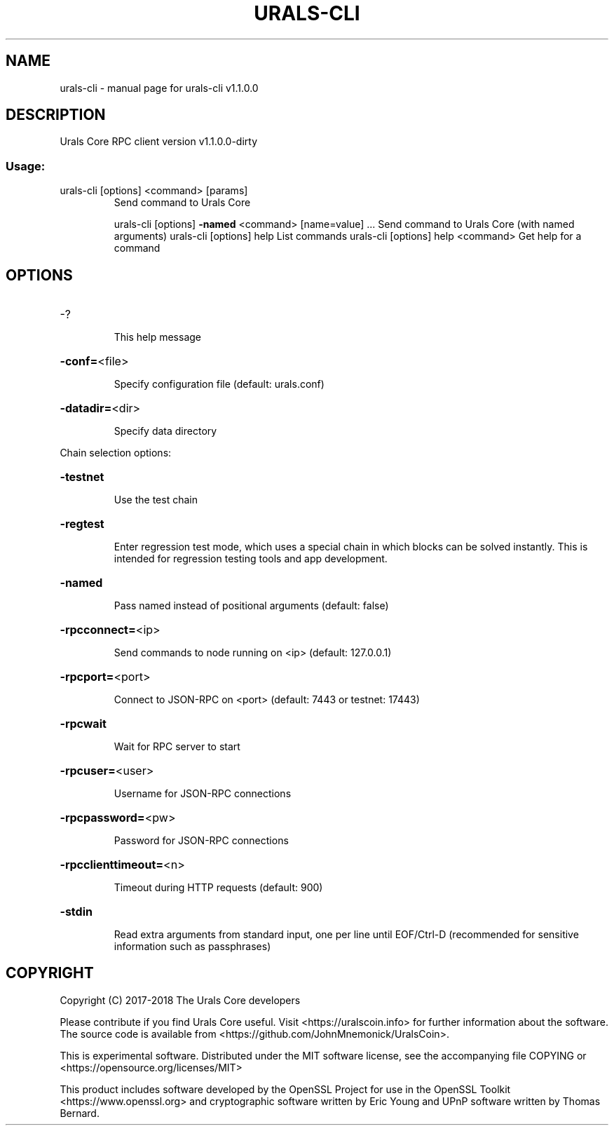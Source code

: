 .\" DO NOT MODIFY THIS FILE!  It was generated by help2man 1.47.3.
.TH URALS-CLI "1" "September 2017" "urals-cli v1.1.0.0" "User Commands"
.SH NAME
urals-cli \- manual page for urals-cli v1.1.0.0
.SH DESCRIPTION
Urals Core RPC client version v1.1.0.0\-dirty
.SS "Usage:"
.TP
urals\-cli [options] <command> [params]
Send command to Urals Core
.IP
urals\-cli [options] \fB\-named\fR <command> [name=value] ... Send command to Urals Core (with named arguments)
urals\-cli [options] help                List commands
urals\-cli [options] help <command>      Get help for a command
.SH OPTIONS
.HP
\-?
.IP
This help message
.HP
\fB\-conf=\fR<file>
.IP
Specify configuration file (default: urals.conf)
.HP
\fB\-datadir=\fR<dir>
.IP
Specify data directory
.PP
Chain selection options:
.HP
\fB\-testnet\fR
.IP
Use the test chain
.HP
\fB\-regtest\fR
.IP
Enter regression test mode, which uses a special chain in which blocks
can be solved instantly. This is intended for regression testing
tools and app development.
.HP
\fB\-named\fR
.IP
Pass named instead of positional arguments (default: false)
.HP
\fB\-rpcconnect=\fR<ip>
.IP
Send commands to node running on <ip> (default: 127.0.0.1)
.HP
\fB\-rpcport=\fR<port>
.IP
Connect to JSON\-RPC on <port> (default: 7443 or testnet: 17443)
.HP
\fB\-rpcwait\fR
.IP
Wait for RPC server to start
.HP
\fB\-rpcuser=\fR<user>
.IP
Username for JSON\-RPC connections
.HP
\fB\-rpcpassword=\fR<pw>
.IP
Password for JSON\-RPC connections
.HP
\fB\-rpcclienttimeout=\fR<n>
.IP
Timeout during HTTP requests (default: 900)
.HP
\fB\-stdin\fR
.IP
Read extra arguments from standard input, one per line until EOF/Ctrl\-D
(recommended for sensitive information such as passphrases)
.SH COPYRIGHT
Copyright (C) 2017-2018 The Urals Core developers

Please contribute if you find Urals Core useful. Visit
<https://uralscoin.info> for further information about the software.
The source code is available from <https://github.com/JohnMnemonick/UralsCoin>.

This is experimental software.
Distributed under the MIT software license, see the accompanying file COPYING
or <https://opensource.org/licenses/MIT>

This product includes software developed by the OpenSSL Project for use in the
OpenSSL Toolkit <https://www.openssl.org> and cryptographic software written by
Eric Young and UPnP software written by Thomas Bernard.
